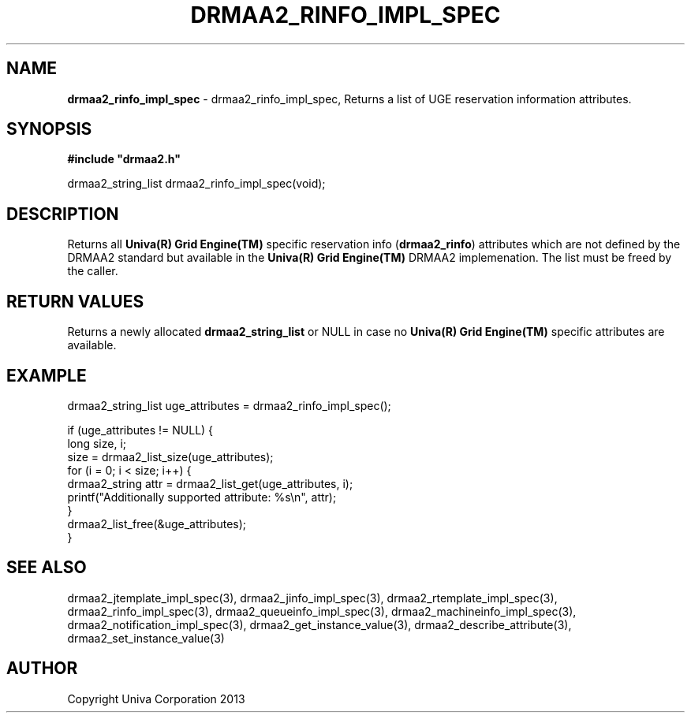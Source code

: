 .\" generated with Ronn/v0.7.3
.\" http://github.com/rtomayko/ronn/tree/0.7.3
.
.TH "DRMAA2_RINFO_IMPL_SPEC" "3" "June 2014" "Univa Corporation" "DRMAA2 C API"
.
.SH "NAME"
\fBdrmaa2_rinfo_impl_spec\fR \- drmaa2_rinfo_impl_spec, Returns a list of UGE reservation information attributes\.
.
.SH "SYNOPSIS"
\fB#include "drmaa2\.h"\fR
.
.P
drmaa2_string_list drmaa2_rinfo_impl_spec(void);
.
.SH "DESCRIPTION"
Returns all \fBUniva(R) Grid Engine(TM)\fR specific reservation info (\fBdrmaa2_rinfo\fR) attributes which are not defined by the DRMAA2 standard but available in the \fBUniva(R) Grid Engine(TM)\fR DRMAA2 implemenation\. The list must be freed by the caller\.
.
.SH "RETURN VALUES"
Returns a newly allocated \fBdrmaa2_string_list\fR or NULL in case no \fBUniva(R) Grid Engine(TM)\fR specific attributes are available\.
.
.SH "EXAMPLE"
.
.nf

drmaa2_string_list uge_attributes = drmaa2_rinfo_impl_spec();

if (uge_attributes != NULL) {
   long size, i;
   size = drmaa2_list_size(uge_attributes);
   for (i = 0; i < size; i++) {
      drmaa2_string attr = drmaa2_list_get(uge_attributes, i);
      printf("Additionally supported attribute: %s\en", attr);
   }
   drmaa2_list_free(&uge_attributes);
}
.
.fi
.
.SH "SEE ALSO"
drmaa2_jtemplate_impl_spec(3), drmaa2_jinfo_impl_spec(3), drmaa2_rtemplate_impl_spec(3), drmaa2_rinfo_impl_spec(3), drmaa2_queueinfo_impl_spec(3), drmaa2_machineinfo_impl_spec(3), drmaa2_notification_impl_spec(3), drmaa2_get_instance_value(3), drmaa2_describe_attribute(3), drmaa2_set_instance_value(3)
.
.SH "AUTHOR"
Copyright Univa Corporation 2013
